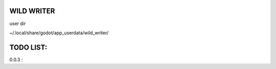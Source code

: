 WILD WRITER
===========

user dir

~/.local/share/godot/app_userdata/wild_writer/

TODO LIST:
==========

0.0.3 :


